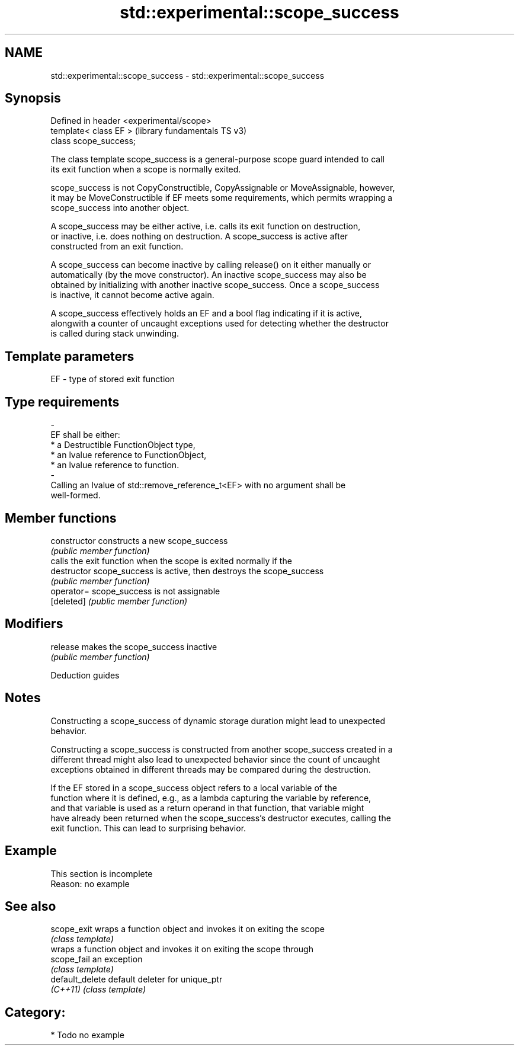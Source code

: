 .TH std::experimental::scope_success 3 "2024.06.10" "http://cppreference.com" "C++ Standard Libary"
.SH NAME
std::experimental::scope_success \- std::experimental::scope_success

.SH Synopsis
   Defined in header <experimental/scope>
   template< class EF >                    (library fundamentals TS v3)
   class scope_success;

   The class template scope_success is a general-purpose scope guard intended to call
   its exit function when a scope is normally exited.

   scope_success is not CopyConstructible, CopyAssignable or MoveAssignable, however,
   it may be MoveConstructible if EF meets some requirements, which permits wrapping a
   scope_success into another object.

   A scope_success may be either active, i.e. calls its exit function on destruction,
   or inactive, i.e. does nothing on destruction. A scope_success is active after
   constructed from an exit function.

   A scope_success can become inactive by calling release() on it either manually or
   automatically (by the move constructor). An inactive scope_success may also be
   obtained by initializing with another inactive scope_success. Once a scope_success
   is inactive, it cannot become active again.

   A scope_success effectively holds an EF and a bool flag indicating if it is active,
   alongwith a counter of uncaught exceptions used for detecting whether the destructor
   is called during stack unwinding.

.SH Template parameters

   EF                    -                   type of stored exit function
.SH Type requirements
   -
   EF shall be either:
     * a Destructible FunctionObject type,
     * an lvalue reference to FunctionObject,
     * an lvalue reference to function.
   -
   Calling an lvalue of std::remove_reference_t<EF> with no argument shall be
   well-formed.

.SH Member functions

   constructor   constructs a new scope_success
                 \fI(public member function)\fP
                 calls the exit function when the scope is exited normally if the
   destructor    scope_success is active, then destroys the scope_success
                 \fI(public member function)\fP
   operator=     scope_success is not assignable
   [deleted]     \fI(public member function)\fP
.SH Modifiers
   release       makes the scope_success inactive
                 \fI(public member function)\fP

   Deduction guides

.SH Notes

   Constructing a scope_success of dynamic storage duration might lead to unexpected
   behavior.

   Constructing a scope_success is constructed from another scope_success created in a
   different thread might also lead to unexpected behavior since the count of uncaught
   exceptions obtained in different threads may be compared during the destruction.

   If the EF stored in a scope_success object refers to a local variable of the
   function where it is defined, e.g., as a lambda capturing the variable by reference,
   and that variable is used as a return operand in that function, that variable might
   have already been returned when the scope_success's destructor executes, calling the
   exit function. This can lead to surprising behavior.

.SH Example

    This section is incomplete
    Reason: no example

.SH See also

   scope_exit     wraps a function object and invokes it on exiting the scope
                  \fI(class template)\fP
                  wraps a function object and invokes it on exiting the scope through
   scope_fail     an exception
                  \fI(class template)\fP
   default_delete default deleter for unique_ptr
   \fI(C++11)\fP        \fI(class template)\fP

.SH Category:
     * Todo no example

